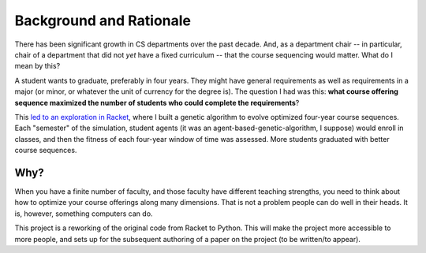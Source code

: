 Background and Rationale
=========

.. _msp_racket_bitbucket: 

There has been significant growth in CS departments over the past decade. And, as a department chair -- in particular, chair of a department that did not *yet* have a fixed curriculum -- that the course sequencing would matter. What do I mean by this?

A student wants to graduate, preferably in four years. They might have general requirements as well as requirements in a major (or minor, or whatever the unit of currency for the degree is). The question I had was this: **what course offering sequence maximized the number of students who could complete the requirements**?

This `led to an exploration in Racket <https://bitbucket.org/jadudm/modeling-student-progression/src/master/>`_, where I built a genetic algorithm to evolve optimized four-year course sequences. Each "semester" of the simulation, student agents (it was an agent-based-genetic-algorithm, I suppose) would enroll in classes, and then the fitness of each four-year window of time was assessed. More students graduated with better course sequences. 

Why?
----

When you have a finite number of faculty, and those faculty have different teaching strengths, you need to think about how to optimize your course offerings along many dimensions. That is not a problem people can do well in their heads. It is, however, something computers can do.

This project is a reworking of the original code from Racket to Python. This will make the project more accessible to more people, and sets up for the subsequent authoring of a paper on the project (to be written/to appear).